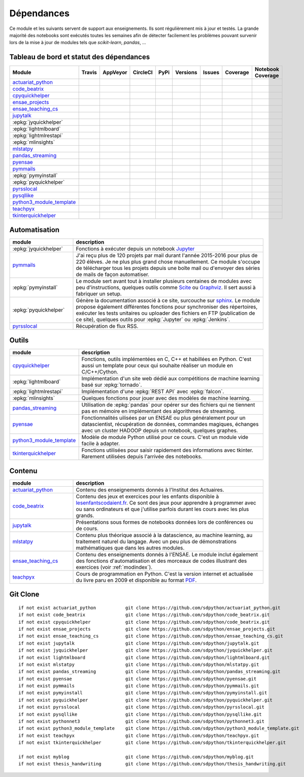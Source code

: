 
.. _ci-status:

Dépendances
===========

Ce module et les suivants servent de support aux enseignements.
Ils sont régulièrement mis à jour et testés.
La grande majorité des notebooks sont exécutés toutes les semaines
afin de détecter facilement les problèmes pouvant survenir lors
de la mise à jour de modules tels que *scikit-learn*, *pandas*, ...

Tableau de bord et statut des dépendances
+++++++++++++++++++++++++++++++++++++++++

.. list-table::
    :widths: 12 10 10 8 15 10 10 10 10
    :header-rows: 1

    * - Module
      - Travis
      - AppVeyor
      - CircleCI
      - PyPi
      - Versions
      - Issues
      - Coverage
      - Notebook Coverage
    * - `actuariat_python <http://www.xavierdupre.fr/app/actuariat_python/helpsphinx/index.html>`_
      - .. image:: https://travis-ci.org/sdpython/actuariat_python.svg?branch=master
            :target: https://travis-ci.org/sdpython/actuariat_python
            :alt: Build status
      - .. image:: https://ci.appveyor.com/api/projects/status/nelemxw6md6bt95a?svg=true
            :target: https://ci.appveyor.com/project/sdpython/actuariat-python
            :alt: Build Status Windows
      - .. image:: https://circleci.com/gh/sdpython/actuariat_python/tree/master.svg?style=svg
            :target: https://circleci.com/gh/sdpython/actuariat_python/tree/master
      - .. image:: https://badge.fury.io/py/actuariat_python.svg
            :target: http://badge.fury.io/py/actuariat_python
      - .. image:: http://img.shields.io/pypi/pyversions/actuariat_python.png
            :alt: PYPI Package
            :target: https://pypi.python.org/pypi/actuariat_python
      - .. image:: https://badge.waffle.io/sdpython/actuariat_python.png?label=ready&title=Ready
            :alt: Waffle
            :target: https://waffle.io/sdpython/actuariat_python
      - .. image:: https://codecov.io/github/sdpython/actuariat_python/coverage.svg?branch=master
            :target: https://codecov.io/github/sdpython/actuariat_python?branch=master
      - .. image:: http://www.xavierdupre.fr/app/actuariat_python/helpsphinx/_images/nbcov.png
            :target: http://www.xavierdupre.fr/app/actuariat_python/helpsphinx/all_notebooks_coverage.html
            :alt: Notebook Coverage
    * - `code_beatrix <http://lesenfantscodaient.fr>`_
      - .. image:: https://travis-ci.org/sdpython/code_beatrix.svg?branch=master
            :target: https://travis-ci.org/sdpython/code_beatrix
            :alt: Build status
      - .. image:: https://ci.appveyor.com/api/projects/status/g7065ubabg7xxpm6?svg=true
            :target: https://ci.appveyor.com/project/sdpython/code-beatrix
            :alt: Build Status Windows
      - .. image:: https://circleci.com/gh/sdpython/code_beatrix/tree/master.svg?style=svg
            :target: https://circleci.com/gh/sdpython/code_beatrix/tree/master
      - .. image:: https://badge.fury.io/py/code_beatrix.svg
            :target: http://badge.fury.io/py/code_beatrix
      - .. image:: http://img.shields.io/pypi/pyversions/code_beatrix.png
            :alt: PYPI Package
            :target: https://pypi.python.org/pypi/code_beatrix
      - .. image:: https://badge.waffle.io/sdpython/code_beatrix.png?label=ready&title=Ready
            :alt: Waffle
            :target: https://waffle.io/sdpython/code_beatrix
      - .. image:: https://codecov.io/github/sdpython/code_beatrix/coverage.svg?branch=master
            :target: https://codecov.io/github/sdpython/code_beatrix?branch=master
      - .. image:: http://lesenfantscodaient.fr/_images/nbcov.png
            :target: http://lesenfantscodaient.fr/all_notebooks_coverage.html
            :alt: Notebook Coverage
    * - `cpyquickhelper <http://www.xavierdupre.fr/app/cpyquickhelper/helpsphinx/index.html>`_
      - .. image:: https://travis-ci.org/sdpython/cpyquickhelper.svg?branch=master
            :target: https://travis-ci.org/sdpython/cpyquickhelper
            :alt: Build status
      - .. image:: https://ci.appveyor.com/api/projects/status/sia7wxgjv8e1fi5a?svg=true
            :target: https://ci.appveyor.com/project/sdpython/cpyquickhelper
            :alt: Build Status Windows
      - .. image:: https://circleci.com/gh/sdpython/cpyquickhelper/tree/master.svg?style=svg
            :target: https://circleci.com/gh/sdpython/cpyquickhelper/tree/master
      - .. image:: https://badge.fury.io/py/cpyquickhelper.svg
            :target: http://badge.fury.io/py/cpyquickhelper
      - .. image:: http://img.shields.io/pypi/pyversions/cpyquickhelper.png
            :alt: PYPI Package
            :target: https://pypi.python.org/pypi/cpyquickhelper
      - .. image:: https://badge.waffle.io/sdpython/cpyquickhelper.png?label=ready&title=Ready
            :alt: Waffle
            :target: https://waffle.io/sdpython/cpyquickhelper
      - .. image:: https://codecov.io/github/sdpython/cpyquickhelper/coverage.svg?branch=master
            :target: https://codecov.io/github/sdpython/cpyquickhelper?branch=master
      - .. image:: http://www.xavierdupre.fr/app/cpyquickhelper/helpsphinx/_images/nbcov.png
            :target: http://www.xavierdupre.fr/app/cpyquickhelper/helpsphinx/all_notebooks_coverage.html
            :alt: Notebook Coverage
    * - `ensae_projects <http://www.xavierdupre.fr/app/ensae_projects/helpsphinx/index.html>`_
      - .. image:: https://travis-ci.org/sdpython/ensae_projects.svg?branch=master
            :target: https://travis-ci.org/sdpython/ensae_projects
            :alt: Build status
      - .. image:: https://ci.appveyor.com/api/projects/status/5qbwt4kaxpc8w415?svg=true
            :target: https://ci.appveyor.com/project/sdpython/ensae-projects
            :alt: Build Status Windows
      - .. image:: https://circleci.com/gh/sdpython/ensae_projects/tree/master.svg?style=svg
            :target: https://circleci.com/gh/sdpython/ensae_projects/tree/master
      - .. image:: https://badge.fury.io/py/ensae_projects.svg
            :target: http://badge.fury.io/py/ensae_projects
      - .. image:: http://img.shields.io/pypi/pyversions/ensae_projects.png
            :alt: PYPI Package
            :target: https://pypi.python.org/pypi/ensae_projects
      - .. image:: https://badge.waffle.io/sdpython/ensae_projects.png?label=ready&title=Ready
            :alt: Waffle
            :target: https://waffle.io/sdpython/ensae_projects
      - .. image:: https://codecov.io/github/sdpython/ensae_projects/coverage.svg?branch=master
            :target: https://codecov.io/github/sdpython/ensae_projects?branch=master
      - .. image:: http://www.xavierdupre.fr/app/ensae_projects/helpsphinx/_images/nbcov.png
            :target: http://www.xavierdupre.fr/app/ensae_projects/helpsphinx/all_notebooks_coverage.html
            :alt: Notebook Coverage
    * - `ensae_teaching_cs <http://www.xavierdupre.fr/app/ensae_teaching_cs/helpsphinx3/index.html>`_
      - .. image:: https://travis-ci.org/sdpython/ensae_teaching_cs.svg?branch=master
            :target: https://travis-ci.org/sdpython/ensae_teaching_cs
            :alt: Build status
      - .. image:: https://ci.appveyor.com/api/projects/status/ko5g064idp5srm74?svg=true
            :target: https://ci.appveyor.com/project/sdpython/ensae-teaching-cs
            :alt: Build Status Windows
      - .. image:: https://circleci.com/gh/sdpython/ensae_teaching_cs/tree/master.svg?style=svg
            :target: https://circleci.com/gh/sdpython/ensae_teaching_cs/tree/master
      - .. image:: https://badge.fury.io/py/ensae_teaching_cs.svg
            :target: http://badge.fury.io/py/ensae_teaching_cs
      - .. image:: http://img.shields.io/pypi/pyversions/ensae_teaching_cs.png
            :alt: PYPI Package
            :target: https://pypi.python.org/pypi/ensae_teaching_cs
      - .. image:: https://badge.waffle.io/sdpython/ensae_teaching_cs.png?label=ready&title=Ready
            :alt: Waffle
            :target: https://waffle.io/sdpython/ensae_teaching_cs
      - .. image:: https://codecov.io/github/sdpython/ensae_teaching_cs/coverage.svg?branch=master
            :target: https://codecov.io/github/sdpython/ensae_teaching_cs?branch=master
      - .. image:: http://www.xavierdupre.fr/app/ensae_teaching_cs/helpsphinx/_images/nbcov.png
            :target: http://www.xavierdupre.fr/app/ensae_teaching_cs/helpsphinx/all_notebooks_coverage.html
            :alt: Notebook Coverage
    * - `jupytalk <http://www.xavierdupre.fr/app/jupytalk/helpsphinx/index.html>`_
      - .. image:: https://travis-ci.org/sdpython/jupytalk.svg?branch=master
            :target: https://travis-ci.org/sdpython/jupytalk
            :alt: Build status
      - .. image:: https://ci.appveyor.com/api/projects/status/cq8d56y2o4ldi7rn?svg=true
            :target: https://ci.appveyor.com/project/sdpython/jupytalk
            :alt: Build Status Windows
      - .. image:: https://circleci.com/gh/sdpython/jupytalk/tree/master.svg?style=svg
            :target: https://circleci.com/gh/sdpython/jupytalk/tree/master
      - .. image:: https://badge.fury.io/py/jupytalk.svg
            :target: http://badge.fury.io/py/jupytalk
      - .. image:: http://img.shields.io/pypi/pyversions/jupytalk.png
            :alt: PYPI Package
            :target: https://pypi.python.org/pypi/jupytalk
      - .. image:: https://badge.waffle.io/sdpython/jupytalk.png?label=ready&title=Ready
            :alt: Waffle
            :target: https://waffle.io/sdpython/jupytalk
      - .. image:: https://codecov.io/github/sdpython/jupytalk/coverage.svg?branch=master
            :target: https://codecov.io/github/sdpython/jupytalk?branch=master
      - .. image:: http://www.xavierdupre.fr/app/jupytalk/helpsphinx/_images/nbcov.png
            :target: http://www.xavierdupre.fr/app/jupytalk/helpsphinx/all_notebooks_coverage.html
            :alt: Notebook Coverage
    * - :epkg:`jyquickhelper`
      - .. image:: https://travis-ci.org/sdpython/jyquickhelper.svg?branch=master
            :target: https://travis-ci.org/sdpython/jyquickhelper
            :alt: Build status
      - .. image:: https://ci.appveyor.com/api/projects/status/2tyc3or7snm6w4xl?svg=true
            :target: https://ci.appveyor.com/project/sdpython/jyquickhelper
            :alt: Build Status Windows
      - .. image:: https://circleci.com/gh/sdpython/jyquickhelper/tree/master.svg?style=svg
            :target: https://circleci.com/gh/sdpython/jyquickhelper/tree/master
      - .. image:: https://badge.fury.io/py/jyquickhelper.svg
            :target: http://badge.fury.io/py/jyquickhelper
      - .. image:: http://img.shields.io/pypi/pyversions/jyquickhelper.png
            :alt: PYPI Package
            :target: https://pypi.python.org/pypi/jyquickhelper
      - .. image:: https://badge.waffle.io/sdpython/jyquickhelper.png?label=ready&title=Ready
            :alt: Waffle
            :target: https://waffle.io/sdpython/jyquickhelper
      - .. image:: https://codecov.io/github/sdpython/jyquickhelper/coverage.svg?branch=master
            :target: https://codecov.io/github/sdpython/jyquickhelper?branch=master
      - .. image:: http://www.xavierdupre.fr/app/jyquickhelper/helpsphinx/_images/nbcov.png
            :target: http://www.xavierdupre.fr/app/jyquickhelper/helpsphinx/all_notebooks_coverage.html
            :alt: Notebook Coverage
    * - :epkg:`lightmlboard`
      - .. image:: https://travis-ci.org/sdpython/lightmlboard.svg?branch=master
            :target: https://travis-ci.org/sdpython/lightmlboard
            :alt: Build status
      - .. image:: https://ci.appveyor.com/api/projects/status/6g0xro11tmc6t05d?svg=true
            :target: https://ci.appveyor.com/project/sdpython/lightmlboard
            :alt: Build Status Windows
      - .. image:: https://circleci.com/gh/sdpython/lightmlboard/tree/master.svg?style=svg
            :target: https://circleci.com/gh/sdpython/lightmlboard/tree/master
      - .. image:: https://badge.fury.io/py/lightmlboard.svg
            :target: http://badge.fury.io/py/lightmlboard
      - .. image:: http://img.shields.io/pypi/pyversions/lightmlboard.png
            :alt: PYPI Package
            :target: https://pypi.python.org/pypi/lightmlboard
      - .. image:: https://badge.waffle.io/sdpython/lightmlboard.png?label=ready&title=Ready
            :alt: Waffle
            :target: https://waffle.io/sdpython/lightmlboard
      - .. image:: https://codecov.io/github/sdpython/lightmlboard/coverage.svg?branch=master
            :target: https://codecov.io/github/sdpython/lightmlboard?branch=master
      - .. image:: http://www.xavierdupre.fr/app/lightmlboard/helpsphinx/_images/nbcov.png
            :target: http://www.xavierdupre.fr/app/lightmlboard/helpsphinx/all_notebooks_coverage.html
            :alt: Notebook Coverage
    * - :epkg:`lightmlrestapi`
      - .. image:: https://travis-ci.org/sdpython/lightmlrestapi.svg?branch=master
            :target: https://travis-ci.org/sdpython/lightmlrestapi
            :alt: Build status
      - .. image:: https://ci.appveyor.com/api/projects/status/uj6tq445k3na7hs9?svg=true
            :target: https://ci.appveyor.com/project/sdpython/lightmlrestapi
            :alt: Build Status Windows
      - .. image:: https://circleci.com/gh/sdpython/lightmlrestapi/tree/master.svg?style=svg
            :target: https://circleci.com/gh/sdpython/lightmlrestapi/tree/master
      - .. image:: https://badge.fury.io/py/lightmlrestapi.svg
            :target: http://badge.fury.io/py/lightmlrestapi
      - .. image:: http://img.shields.io/pypi/pyversions/lightmlrestapi.png
            :alt: PYPI Package
            :target: https://pypi.python.org/pypi/lightmlrestapi
      - .. image:: https://badge.waffle.io/sdpython/lightmlrestapi.png?label=ready&title=Ready
            :alt: Waffle
            :target: https://waffle.io/sdpython/lightmlrestapi
      - .. image:: https://codecov.io/github/sdpython/lightmlrestapi/coverage.svg?branch=master
            :target: https://codecov.io/github/sdpython/lightmlrestapi?branch=master
      - .. image:: http://www.xavierdupre.fr/app/lightmlrestapi/helpsphinx/_images/nbcov.png
            :target: http://www.xavierdupre.fr/app/lightmlrestapi/helpsphinx/all_notebooks_coverage.html
            :alt: Notebook Coverage
    * - :epkg:`mlinsights`
      - .. image:: https://travis-ci.org/sdpython/mlinsights.svg?branch=master
            :target: https://travis-ci.org/sdpython/mlinsights
            :alt: Build status
      - .. image:: https://ci.appveyor.com/api/projects/status/uj6tq445k3na7hs9?svg=true
            :target: https://ci.appveyor.com/project/sdpython/mlinsights
            :alt: Build Status Windows
      - .. image:: https://circleci.com/gh/sdpython/mlinsights/tree/master.svg?style=svg
            :target: https://circleci.com/gh/sdpython/mlinsights/tree/master
      - .. image:: https://badge.fury.io/py/mlinsights.svg
            :target: http://badge.fury.io/py/mlinsights
      - .. image:: http://img.shields.io/pypi/pyversions/mlinsights.png
            :alt: PYPI Package
            :target: https://pypi.python.org/pypi/mlinsights
      - .. image:: https://badge.waffle.io/sdpython/mlinsights.png?label=ready&title=Ready
            :alt: Waffle
            :target: https://waffle.io/sdpython/mlinsights
      - .. image:: https://codecov.io/github/sdpython/mlinsights/coverage.svg?branch=master
            :target: https://codecov.io/github/sdpython/mlinsights?branch=master
      - .. image:: http://www.xavierdupre.fr/app/mlinsights/helpsphinx/_images/nbcov.png
            :target: http://www.xavierdupre.fr/app/mlinsights/helpsphinx/all_notebooks_coverage.html
            :alt: Notebook Coverage
    * - `mlstatpy <http://www.xavierdupre.fr/app/mlstatpy/helpsphinx/index.html>`_
      - .. image:: https://travis-ci.org/sdpython/mlstatpy.svg?branch=master
            :target: https://travis-ci.org/sdpython/mlstatpy
            :alt: Build status
      - .. image:: https://ci.appveyor.com/api/projects/status/5env33qptorgshaq?svg=true
            :target: https://ci.appveyor.com/project/sdpython/mlstatpy
            :alt: Build Status Windows
      - .. image:: https://circleci.com/gh/sdpython/mlstatpy/tree/master.svg?style=svg
            :target: https://circleci.com/gh/sdpython/mlstatpy/tree/master
      - .. image:: https://badge.fury.io/py/mlstatpy.svg
            :target: http://badge.fury.io/py/mlstatpy
      - .. image:: http://img.shields.io/pypi/pyversions/mlstatpy.png
            :alt: PYPI Package
            :target: https://pypi.python.org/pypi/mlstatpy
      - .. image:: https://badge.waffle.io/sdpython/mlstatpy.png?label=ready&title=Ready
            :alt: Waffle
            :target: https://waffle.io/sdpython/mlstatpy
      - .. image:: https://codecov.io/github/sdpython/mlstatpy/coverage.svg?branch=master
            :target: https://codecov.io/github/sdpython/mlstatpy?branch=master
      - .. image:: http://www.xavierdupre.fr/app/mlstatpy/helpsphinx/_images/nbcov.png
            :target: http://www.xavierdupre.fr/app/mlstatpy/helpsphinx/all_notebooks_coverage.html
            :alt: Notebook Coverage
    * - `pandas_streaming <http://www.xavierdupre.fr/app/pandas_streaming/helpsphinx/index.html>`_
      - .. image:: https://travis-ci.org/sdpython/pandas_streaming.svg?branch=master
            :target: https://travis-ci.org/sdpython/pyensae
            :alt: Build status
      - .. image:: https://ci.appveyor.com/api/projects/status/4te066r8ne1ymmhy?svg=true
            :target: https://ci.appveyor.com/project/sdpython/pandas_streaming
            :alt: Build Status Windows
      - .. image:: https://circleci.com/gh/sdpython/pandas_streaming/tree/master.svg?style=svg
            :target: https://circleci.com/gh/sdpython/pandas_streaming/tree/master
      - .. image:: https://badge.fury.io/py/pandas_streaming.svg
            :target: http://badge.fury.io/py/pandas_streaming
      - .. image:: http://img.shields.io/pypi/pyversions/pandas_streaming.png
            :alt: PYPI Package
            :target: https://pypi.python.org/pypi/pandas_streaming
      - .. image:: https://badge.waffle.io/sdpython/pandas_streaming.png?label=ready&title=Ready
            :alt: Waffle
            :target: https://waffle.io/sdpython/pandas_streaming
      - .. image:: https://codecov.io/github/sdpython/pandas_streaming/coverage.svg?branch=master
            :target: https://codecov.io/github/sdpython/pandas_streaming?branch=master
      - .. image:: http://www.xavierdupre.fr/app/pandas_streaming/helpsphinx/_images/nbcov.png
            :target: http://www.xavierdupre.fr/app/pandas_streaming/helpsphinx/all_notebooks_coverage.html
            :alt: Notebook Coverage
    * - `pyensae <http://www.xavierdupre.fr/app/pyensae/helpsphinx/index.html>`_
      - .. image:: https://travis-ci.org/sdpython/pyensae.svg?branch=master
            :target: https://travis-ci.org/sdpython/pyensae
            :alt: Build status
      - .. image:: https://ci.appveyor.com/api/projects/status/jioxwx1igwbqwa28?svg=true
            :target: https://ci.appveyor.com/project/sdpython/pyensae
            :alt: Build Status Windows
      - .. image:: https://circleci.com/gh/sdpython/pyensae/tree/master.svg?style=svg
            :target: https://circleci.com/gh/sdpython/pyensae/tree/master
      - .. image:: https://badge.fury.io/py/pyensae.svg
            :target: http://badge.fury.io/py/pyensae
      - .. image:: http://img.shields.io/pypi/pyversions/pyensae.png
            :alt: PYPI Package
            :target: https://pypi.python.org/pypi/pyensae
      - .. image:: https://badge.waffle.io/sdpython/pyensae.png?label=ready&title=Ready
            :alt: Waffle
            :target: https://waffle.io/sdpython/pyensae
      - .. image:: https://codecov.io/github/sdpython/pyensae/coverage.svg?branch=master
            :target: https://codecov.io/github/sdpython/pyensae?branch=master
      - .. image:: http://www.xavierdupre.fr/app/pyensae/helpsphinx/_images/nbcov.png
            :target: http://www.xavierdupre.fr/app/pyensae/helpsphinx/all_notebooks_coverage.html
            :alt: Notebook Coverage
    * - `pymmails <http://www.xavierdupre.fr/app/pymmails/helpsphinx/index.html>`_
      - .. image:: https://travis-ci.org/sdpython/pymmails.svg?branch=master
            :target: https://travis-ci.org/sdpython/pymmails
            :alt: Build status
      - .. image:: https://ci.appveyor.com/api/projects/status/hqhhdndvayrx0r9k?svg=true
            :target: https://ci.appveyor.com/project/sdpython/pymmails
            :alt: Build Status Windows
      - .. image:: https://circleci.com/gh/sdpython/pymmails/tree/master.svg?style=svg
            :target: https://circleci.com/gh/sdpython/pymmails/tree/master
      - .. image:: https://badge.fury.io/py/pymmails.svg
            :target: http://badge.fury.io/py/pymmails
      - .. image:: http://img.shields.io/pypi/pyversions/pymmails.png
            :alt: PYPI Package
            :target: https://pypi.python.org/pypi/pymmails
      - .. image:: https://badge.waffle.io/sdpython/pymmails.png?label=ready&title=Ready
            :alt: Waffle
            :target: https://waffle.io/sdpython/pymmails
      - .. image:: https://codecov.io/github/sdpython/pymmails/coverage.svg?branch=master
            :target: https://codecov.io/github/sdpython/pymmails?branch=master
      -
    * - :epkg:`pymyinstall`
      - .. image:: https://travis-ci.org/sdpython/pymyinstall.svg?branch=master
            :target: https://travis-ci.org/sdpython/pymyinstall
            :alt: Build status
      - .. image:: https://ci.appveyor.com/api/projects/status/ccsvoi29n3a71i6j?svg=true
            :target: https://ci.appveyor.com/project/sdpython/pymyinstall
            :alt: Build Status Windows
      - .. image:: https://circleci.com/gh/sdpython/pymyinstall/tree/master.svg?style=svg
            :target: https://circleci.com/gh/sdpython/pymyinstall/tree/master
      - .. image:: https://badge.fury.io/py/pymyinstall.svg
            :target: http://badge.fury.io/py/pymyinstall
      - .. image:: http://img.shields.io/pypi/pyversions/pymyinstall.png
            :alt: PYPI Package
            :target: https://pypi.python.org/pypi/pymyinstall
      - .. image:: https://badge.waffle.io/sdpython/pymyinstall.png?label=ready&title=Ready
            :alt: Waffle
            :target: https://waffle.io/sdpython/pymyinstall
      - .. image:: https://codecov.io/github/sdpython/pymyinstall/coverage.svg?branch=master
            :target: https://codecov.io/github/sdpython/pymyinstall?branch=master
      - .. image:: http://www.xavierdupre.fr/app/pymyinstall/helpsphinx/_images/nbcov.png
            :target: http://www.xavierdupre.fr/app/pymyinstall/helpsphinx/all_notebooks_coverage.html
            :alt: Notebook Coverage
    * - :epkg:`pyquickhelper`
      - .. image:: https://travis-ci.org/sdpython/pyquickhelper.svg?branch=master
            :target: https://travis-ci.org/sdpython/pyquickhelper
            :alt: Build status
      - .. image:: https://ci.appveyor.com/api/projects/status/t2g9olcgqgdvqq3l?svg=true
            :target: https://ci.appveyor.com/project/sdpython/pyquickhelper
            :alt: Build Status Windows
      - .. image:: https://circleci.com/gh/sdpython/pyquickhelper/tree/master.svg?style=svg
            :target: https://circleci.com/gh/sdpython/pyquickhelper/tree/master
      - .. image:: https://badge.fury.io/py/pyquickhelper.svg
            :target: http://badge.fury.io/py/pyquickhelper
      - .. image:: http://img.shields.io/pypi/pyversions/pyquickhelper.png
            :alt: PYPI Package
            :target: https://pypi.python.org/pypi/pyquickhelper
      - .. image:: https://badge.waffle.io/sdpython/pyquickhelper.png?label=ready&title=Ready
            :alt: Waffle
            :target: https://waffle.io/sdpython/pyquickhelper
      - .. image:: https://codecov.io/github/sdpython/pyquickhelper/coverage.svg?branch=master
            :target: https://codecov.io/github/sdpython/pyquickhelper?branch=master
      - .. image:: http://www.xavierdupre.fr/app/pyquickhelper/helpsphinx/_images/nbcov.png
            :target: http://www.xavierdupre.fr/app/pyquickhelper/helpsphinx/all_notebooks_coverage.html
            :alt: Notebook Coverage
    * - `pyrsslocal <http://www.xavierdupre.fr/app/pyrsslocal/helpsphinx/index.html>`_
      - .. image:: https://travis-ci.org/sdpython/pyrsslocal.svg?branch=master
            :target: https://travis-ci.org/sdpython/pyrsslocal
            :alt: Build status
      - .. image:: https://ci.appveyor.com/api/projects/status/0cc1qtlccq8k7hdx?svg=true
            :target: https://ci.appveyor.com/project/sdpython/pyrsslocal
            :alt: Build Status Windows
      - .. image:: https://circleci.com/gh/sdpython/pyrsslocal/tree/master.svg?style=svg
            :target: https://circleci.com/gh/sdpython/pyrsslocal/tree/master
      - .. image:: https://badge.fury.io/py/pyrsslocal.svg
            :target: http://badge.fury.io/py/pyrsslocal
      - .. image:: http://img.shields.io/pypi/pyversions/pyrsslocal.png
            :alt: PYPI Package
            :target: https://pypi.python.org/pypi/pyrsslocal
      - .. image:: https://badge.waffle.io/sdpython/pyrsslocal.png?label=ready&title=Ready
            :alt: Waffle
            :target: https://waffle.io/sdpython/pyrsslocal
      - .. image:: https://codecov.io/github/sdpython/pyrsslocal/coverage.svg?branch=master
            :target: https://codecov.io/github/sdpython/pyrsslocal?branch=master
      -
    * - `pysqllike <http://www.xavierdupre.fr/app/pysqllike/helpsphinx/index.html>`_
      - .. image:: https://travis-ci.org/sdpython/pysqllike.svg?branch=master
            :target: https://travis-ci.org/sdpython/pysqllike
            :alt: Build status
      - .. image:: https://ci.appveyor.com/api/projects/status/rrpks1pgivea23js?svg=true
            :target: https://ci.appveyor.com/project/sdpython/pysqllike
            :alt: Build Status Windows
      - .. image:: https://circleci.com/gh/sdpython/pysqllike/tree/master.svg?style=svg
            :target: https://circleci.com/gh/sdpython/pysqllike/tree/master
      - .. image:: https://badge.fury.io/py/pysqllike.svg
            :target: http://badge.fury.io/py/pysqllike
      - .. image:: http://img.shields.io/pypi/pyversions/pysqllike.png
            :alt: PYPI Package
            :target: https://pypi.python.org/pypi/pysqllike
      - .. image:: https://badge.waffle.io/sdpython/pysqllike.png?label=ready&title=Ready
            :alt: Waffle
            :target: https://waffle.io/sdpython/pysqllike
      - .. image:: https://codecov.io/github/sdpython/pysqllike/coverage.svg?branch=master
            :target: https://codecov.io/github/sdpython/pysqllike?branch=master
      -
    * - `python3_module_template <http://www.xavierdupre.fr/app/python3_module_template/helpsphinx/index.html>`_
      - .. image:: https://travis-ci.org/sdpython/python3_module_template.svg?branch=master
            :target: https://travis-ci.org/sdpython/python3_module_template
            :alt: Build status
      - .. image:: https://ci.appveyor.com/api/projects/status/8yv4brsckay4374a?svg=true
            :target: https://ci.appveyor.com/project/sdpython/python3-module-template
            :alt: Build Status Windows
      - .. image:: https://circleci.com/gh/sdpython/python3_module_template/tree/master.svg?style=svg
            :target: https://circleci.com/gh/sdpython/python3_module_template/tree/master
      -
      -
      - .. image:: https://badge.waffle.io/sdpython/python3_module_template.png?label=ready&title=Ready
            :alt: Waffle
            :target: https://waffle.io/sdpython/python3_module_template
      - .. image:: https://codecov.io/github/sdpython/python3_module_template/coverage.svg?branch=master
            :target: https://codecov.io/github/sdpython/python3_module_template?branch=master
      - .. image:: http://www.xavierdupre.fr/app/python3_module_template/helpsphinx/_images/nbcov.png
            :target: http://www.xavierdupre.fr/app/python3_module_template/helpsphinx/all_notebooks_coverage.html
            :alt: Notebook Coverage
    * - `teachpyx <http://www.xavierdupre.fr/app/teachpyx/helpsphinx/index.html>`_
      - .. image:: https://travis-ci.org/sdpython/teachpyx.svg?branch=master
            :target: https://travis-ci.org/sdpython/teachpyx
            :alt: Build status
      - .. image:: https://ci.appveyor.com/api/projects/status/5jl303wl14dtesl0?svg=true
            :target: https://ci.appveyor.com/project/sdpython/teachpyx
            :alt: Build Status Windows
      - .. image:: https://circleci.com/gh/sdpython/teachpyx/tree/master.svg?style=svg
            :target: https://circleci.com/gh/sdpython/teachpyx/tree/master
      - .. image:: https://badge.fury.io/py/teachpyx.svg
            :target: http://badge.fury.io/py/teachpyx
      - .. image:: http://img.shields.io/pypi/pyversions/teachpyx.png
            :alt: PYPI Package
            :target: https://pypi.python.org/pypi/teachpyx
      - .. image:: https://badge.waffle.io/sdpython/teachpyx.png?label=ready&title=Ready
            :alt: Waffle
            :target: https://waffle.io/sdpython/teachpyx
      - .. image:: https://codecov.io/github/sdpython/teachpyx/coverage.svg?branch=master
            :target: https://codecov.io/github/sdpython/teachpyx?branch=master
      - .. image:: http://www.xavierdupre.fr/app/teachpyx/helpsphinx/_images/nbcov.png
            :target: http://www.xavierdupre.fr/app/teachpyx/helpsphinx/all_notebooks_coverage.html
            :alt: Notebook Coverage
    * - `tkinterquickhelper <http://www.xavierdupre.fr/app/tkinterquickhelper/helpsphinx/index.html>`_
      - .. image:: https://travis-ci.org/sdpython/tkinterquickhelper.svg?branch=master
            :target: https://travis-ci.org/sdpython/tkinterquickhelper
            :alt: Build status
      - .. image:: https://ci.appveyor.com/api/projects/status/oqqayew2qan2bh6h?svg=true
            :target: https://ci.appveyor.com/project/sdpython/tkinterquickhelper
            :alt: Build Status Windows
      - .. image:: https://circleci.com/gh/sdpython/tkinterquickhelper/tree/master.svg?style=svg
            :target: https://circleci.com/gh/sdpython/tkinterquickhelper/tree/master
      - .. image:: https://badge.fury.io/py/tkinterquickhelper.svg
            :target: http://badge.fury.io/py/tkinterquickhelper
      - .. image:: http://img.shields.io/pypi/pyversions/tkinterquickhelper.png
            :alt: PYPI Package
            :target: https://pypi.python.org/pypi/tkinterquickhelper
      - .. image:: https://badge.waffle.io/sdpython/tkinterquickhelper.png?label=ready&title=Ready
            :alt: Waffle
            :target: https://waffle.io/sdpython/tkinterquickhelper
      - .. image:: https://codecov.io/github/sdpython/tkinterquickhelper/coverage.svg?branch=master
            :target: https://codecov.io/github/sdpython/tkinterquickhelper?branch=master
      -

Automatisation
++++++++++++++

.. list-table::
    :widths: 5 15
    :header-rows: 1

    * - module
      - description
    * - :epkg:`jyquickhelper`
      - Fonctions à exécuter depuis un notebook `Jupyter <http://jupyter.org/>`_
    * - `pymmails <http://www.xavierdupre.fr/app/pymmails/helpsphinx/index.html>`_
      - J'ai reçu plus de 120 projets par mail durant l'année 2015-2016 pour plus de 220 élèves.
        Je ne plus plus grand chose manuellement. Ce module s'occupe de télécharger tous les projets
        depuis une boîte mail ou d'envoyer des séries de mails de façon automatiser.
    * - :epkg:`pymyinstall`
      - Le module sert avant tout à installer plusieurs centaines de modules avec peu d'instructions,
        quelques outils comme `Scite <http://www.scintilla.org/SciTE.html>`_ ou
        `Graphviz <http://www.graphviz.org/>`_.
        Il sert aussi à fabriquer un setup.
    * - :epkg:`pyquickhelper`
      - Génère la documentation associé à ce site, surcouche sur `sphinx <http://www.sphinx-doc.org/en/stable/>`_.
        Le module propose également différentes fonctions pour synchroniser des répertoires,
        exécuter les tests unitaires ou
        uploader des fichiers en FTP (publication de ce site), quelques outils
        pour :epkg:`Jupyter` ou :epkg:`Jenkins`.
    * - `pyrsslocal <http://www.xavierdupre.fr/app/pyrsslocal/helpsphinx/index.html>`_
      - Récupération de flux RSS.

Outils
++++++

.. list-table::
    :widths: 5 15
    :header-rows: 1

    * - module
      - description
    * - `cpyquickhelper <http://www.xavierdupre.fr/app/cpyquickhelper/helpsphinx/index.html>`_
      - Fonctions, outils implémentées en C, C++ et habillées en Python. C'est aussi
        un template pour ceux qui souhaite réaliser un module en C/C++/Cython.
    * - :epkg:`lightmlboard`
      - Implémentation d'un site web dédié aux compétitions de machine learning
        basé sur :epkg:`tornado`.
    * - :epkg:`lightmlrestapi`
      - Implémentation d'une :epkg:`REST API` avec :epkg:`falcon`.
    * - :epkg:`mlinsights`
      - Quelques fonctions pour jouer avec des modèles de machine learning.
    * - `pandas_streaming <http://www.xavierdupre.fr/app/pandas_streaming/helpsphinx/index.html>`_
      - Utilisation de :epkg:`pandas` pour opérer sur des fichiers qui ne tiennent pas
        en mémoire en implémentant des algorithmes de streaming.
    * - `pyensae <http://www.xavierdupre.fr/app/pyensae/helpsphinx/index.html>`_
      - Fonctionnalités uilisées par un ENSAE ou plus généralement pour un datascientist,
        récupération de données, commandes magiques, échanges avec un cluster HADOOP
        depuis un notebook, quelques graphes.
    * - `python3_module_template <http://www.xavierdupre.fr/app/python3_module_template/helpsphinx/index.html>`_
      - Modèle de module Python utilisé pour ce cours. C'est un module vide facile à adapter.
    * - `tkinterquickhelper <http://www.xavierdupre.fr/app/tkinterquickhelper/helpsphinx/index.html>`_
      - Fonctions utilisées pour saisir rapidement des informations avec tkinter.
        Rarement utilisées depuis l'arrivée des notebooks.

Contenu
+++++++

.. list-table::
    :widths: 5 15
    :header-rows: 1

    * - module
      - description
    * - `actuariat_python <http://www.xavierdupre.fr/app/actuariat_python/helpsphinx/index.html>`_
      - Contenu des enseignements donnés à l'Institut des Actuaires.
    * - `code_beatrix <http://lesenfantscodaient.fr>`_
      - Contenu des jeux et exercices pour les enfants disponible
        à `lesenfantscodaient.fr <http://lesenfantscodaient.fr/>`_.
        Ce sont des jeux pour apprendre à programmer avec ou sans ordinateurs
        et que j'utilise parfois durant les cours avec les plus grands.
    * - `jupytalk <http://www.xavierdupre.fr/app/jupytalk/helpsphinx/index.html>`_
      - Présentations sous formes de notebooks données lors de conférences ou de cours.
    * - `mlstatpy <http://www.xavierdupre.fr/app/mlstatpy/helpsphinx/index.html>`_
      - Contenu plus théorique associé à la datascience, au machine learning,
        au traitement naturel du langage. Avec un peu plus de démonstrations
        mathématiques que dans les autres modules.
    * - `ensae_teaching_cs <http://www.xavierdupre.fr/app/ensae_teaching_cs/helpsphinx3/index.html>`_
      - Contenu des enseignements donnés à l'ENSAE.
        Le module inclut également des fonctions d'automatisation et des morceaux de codes
        illustrant des exercices (voir :ref:`modindex`).
    * - `teachpyx <http://www.xavierdupre.fr/app/teachpyx/helpsphinx/index.html>`_
      - Cours de programmation en Python. C'est la version internet et actualisée
        du livre paru en 2009 et disponible au format
        `PDF <http://www.xavierdupre.fr/site2013/index_documents.html>`_.

Git Clone
+++++++++

::

    if not exist actuariat_python           git clone https://github.com/sdpython/actuariat_python.git
    if not exist code_beatrix               git clone https://github.com/sdpython/code_beatrix.git
    if not exist cpyquickhelper             git clone https://github.com/sdpython/code_beatrix.git
    if not exist ensae_projects             git clone https://github.com/sdpython/ensae_projects.git
    if not exist ensae_teaching_cs          git clone https://github.com/sdpython/ensae_teaching_cs.git
    if not exist jupytalk                   git clone https://github.com/sdpython/jupytalk.git
    if not exist jyquickhelper              git clone https://github.com/sdpython/jyquickhelper.git
    if not exist lightmlboard               git clone https://github.com/sdpython/lightmlboard.git
    if not exist mlstatpy                   git clone https://github.com/sdpython/mlstatpy.git
    if not exist pandas_streaming           git clone https://github.com/sdpython/pandas_streaming.git
    if not exist pyensae                    git clone https://github.com/sdpython/pyensae.git
    if not exist pymmails                   git clone https://github.com/sdpython/pymmails.git
    if not exist pymyinstall                git clone https://github.com/sdpython/pymyinstall.git
    if not exist pyquickhelper              git clone https://github.com/sdpython/pyquickhelper.git
    if not exist pyrsslocal                 git clone https://github.com/sdpython/pyrsslocal.git
    if not exist pysqllike                  git clone https://github.com/sdpython/pysqllike.git
    if not exist pythonnet3                 git clone https://github.com/sdpython/pythonnet3.git
    if not exist python3_module_template    git clone https://github.com/sdpython/python3_module_template.git
    if not exist teachpyx                   git clone https://github.com/sdpython/teachpyx.git
    if not exist tkinterquickhelper         git clone https://github.com/sdpython/tkinterquickhelper.git

    if not exist myblog                     git clone https://github.com/sdpython/myblog.git
    if not exist thesis_handwriting         git clone https://github.com/sdpython/thesis_handwriting.git
